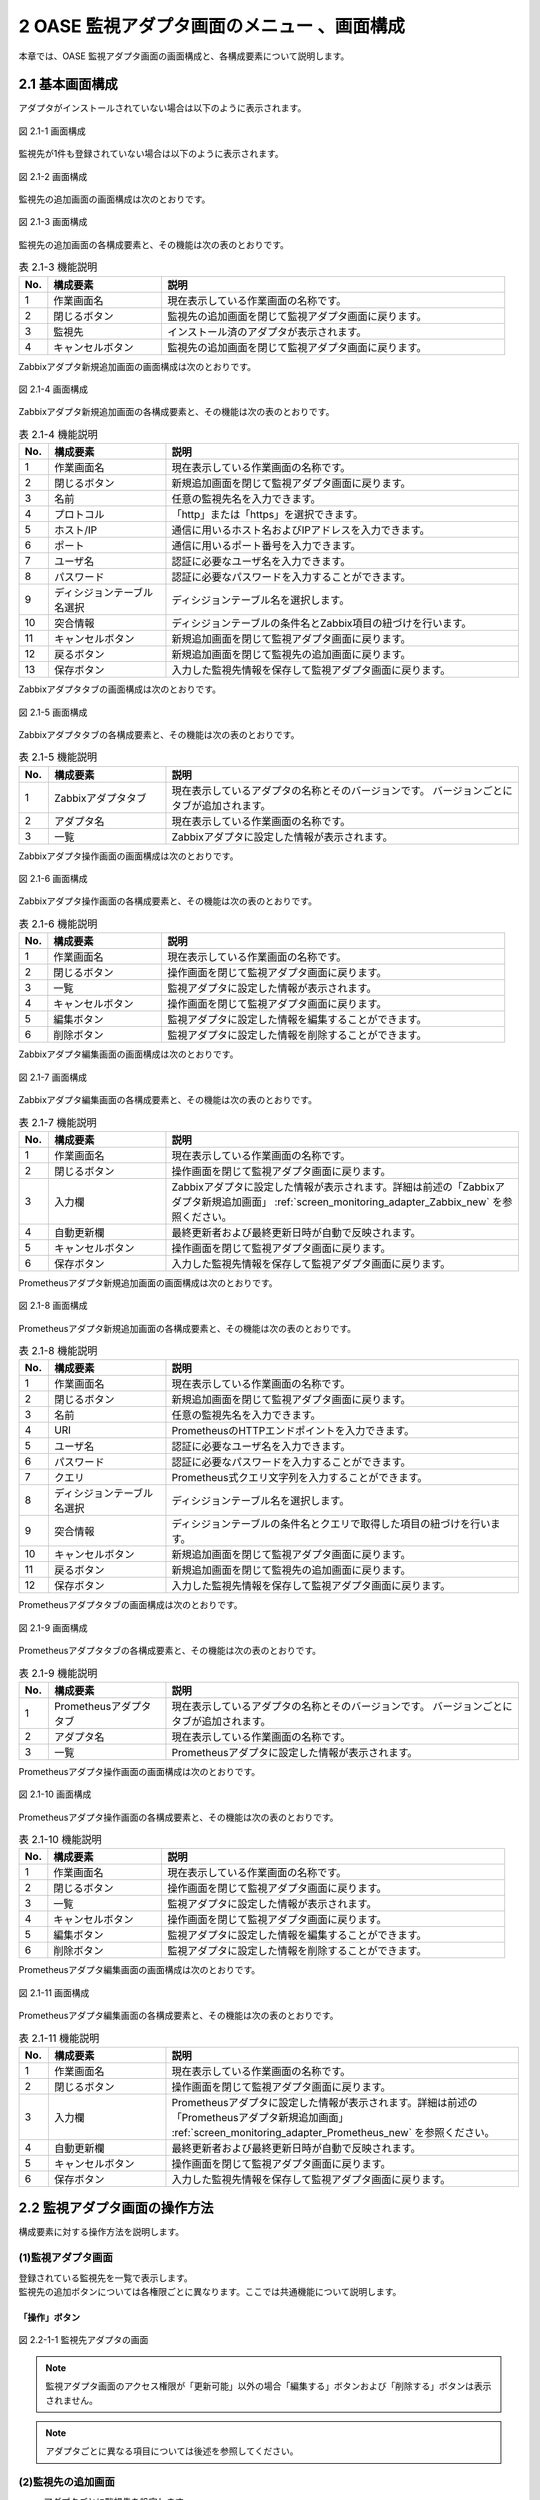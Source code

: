 ==================================================
2 OASE 監視アダプタ画面のメニュー 、画面構成
==================================================

本章では、OASE 監視アダプタ画面の画面構成と、各構成要素について説明します。


2.1 基本画面構成
================

アダプタがインストールされていない場合は以下のように表示されます。

.. figure:: ../images/monitoring_adapter/monitoring_adapter_01.png
   :scale: 100%
   :align: center

   図 2.1-1 画面構成


監視先が1件も登録されていない場合は以下のように表示されます。

.. figure:: ../images/monitoring_adapter/monitoring_adapter_02.png
   :scale: 100%
   :align: center

   図 2.1-2 画面構成


監視先の追加画面の画面構成は次のとおりです。

.. figure:: ../images/monitoring_adapter/monitoring_adapter_03.png
   :scale: 100%
   :align: center
   
   図 2.1-3 画面構成


監視先の追加画面の各構成要素と、その機能は次の表のとおりです。

.. csv-table:: 表 2.1-3 機能説明
   :header: No., 構成要素, 説明
   :widths: 5, 20, 60

   1, 作業画面名, 現在表示している作業画面の名称です。
   2, 閉じるボタン,監視先の追加画面を閉じて監視アダプタ画面に戻ります。
   3, 監視先,インストール済のアダプタが表示されます。
   4, キャンセルボタン,監視先の追加画面を閉じて監視アダプタ画面に戻ります。


Zabbixアダプタ新規追加画面の画面構成は次のとおりです。

.. _screen_monitoring_adapter_Zabbix_new:

.. figure:: ../images/monitoring_adapter/monitoring_adapter_04.png
   :scale: 100%
   :align: center

   図 2.1-4 画面構成


Zabbixアダプタ新規追加画面の各構成要素と、その機能は次の表のとおりです。


.. csv-table:: 表 2.1-4 機能説明
   :header: No., 構成要素, 説明
   :widths: 5, 20, 60

   1, 作業画面名, 現在表示している作業画面の名称です。
   2, 閉じるボタン,新規追加画面を閉じて監視アダプタ画面に戻ります。
   3, 名前,任意の監視先名を入力できます。
   4, プロトコル,「http」または「https」を選択できます。
   5, ホスト/IP,通信に用いるホスト名およびIPアドレスを入力できます。
   6, ポート,通信に用いるポート番号を入力できます。
   7, ユーザ名,認証に必要なユーザ名を入力できます。
   8, パスワード,認証に必要なパスワードを入力することができます。
   9, ディシジョンテーブル名選択,ディシジョンテーブル名を選択します。
   10, 突合情報,ディシジョンテーブルの条件名とZabbix項目の紐づけを行います。
   11, キャンセルボタン,新規追加画面を閉じて監視アダプタ画面に戻ります。
   12, 戻るボタン,新規追加画面を閉じて監視先の追加画面に戻ります。
   13, 保存ボタン,入力した監視先情報を保存して監視アダプタ画面に戻ります。


Zabbixアダプタタブの画面構成は次のとおりです。

.. figure:: ../images/monitoring_adapter/monitoring_adapter_05.png
   :scale: 100%
   :align: center

   図 2.1-5 画面構成


Zabbixアダプタタブの各構成要素と、その機能は次の表のとおりです。

.. csv-table:: 表 2.1-5 機能説明
   :header: No., 構成要素, 説明
   :widths: 5, 20, 60

   1, Zabbixアダプタタブ,現在表示しているアダプタの名称とそのバージョンです。 バージョンごとにタブが追加されます。
   2, アダプタ名,現在表示している作業画面の名称です。
   3, 一覧,Zabbixアダプタに設定した情報が表示されます。


Zabbixアダプタ操作画面の画面構成は次のとおりです。

.. figure:: ../images/monitoring_adapter/monitoring_adapter_06.png
   :scale: 100%
   :align: center

   図 2.1-6 画面構成


Zabbixアダプタ操作画面の各構成要素と、その機能は次の表のとおりです。

.. csv-table:: 表 2.1-6 機能説明
   :header: No., 構成要素, 説明
   :widths: 5, 20, 60

   1, 作業画面名,現在表示している作業画面の名称です。
   2, 閉じるボタン,操作画面を閉じて監視アダプタ画面に戻ります。
   3, 一覧,監視アダプタに設定した情報が表示されます。
   4, キャンセルボタン,操作画面を閉じて監視アダプタ画面に戻ります。
   5, 編集ボタン,監視アダプタに設定した情報を編集することができます。
   6, 削除ボタン,監視アダプタに設定した情報を削除することができます。


Zabbixアダプタ編集画面の画面構成は次のとおりです。

.. figure:: ../images/monitoring_adapter/monitoring_adapter_07.png
   :scale: 100%
   :align: center

   図 2.1-7 画面構成


Zabbixアダプタ編集画面の各構成要素と、その機能は次の表のとおりです。

.. csv-table:: 表 2.1-7 機能説明
   :header: No., 構成要素, 説明
   :widths: 5, 20, 60

   1, 作業画面名,現在表示している作業画面の名称です。
   2, 閉じるボタン,操作画面を閉じて監視アダプタ画面に戻ります。
   3, 入力欄,Zabbixアダプタに設定した情報が表示されます。詳細は前述の「Zabbixアダプタ新規追加画面」 :ref:`screen_monitoring_adapter_Zabbix_new` を参照ください。
   4, 自動更新欄,最終更新者および最終更新日時が自動で反映されます。
   5, キャンセルボタン,操作画面を閉じて監視アダプタ画面に戻ります。
   6, 保存ボタン,入力した監視先情報を保存して監視アダプタ画面に戻ります。


Prometheusアダプタ新規追加画面の画面構成は次のとおりです。

.. _screen_monitoring_adapter_Prometheus_new:

.. figure:: ../images/monitoring_adapter/monitoring_adapter_14.png
   :scale: 100%
   :align: center

   図 2.1-8 画面構成


Prometheusアダプタ新規追加画面の各構成要素と、その機能は次の表のとおりです。


.. csv-table:: 表 2.1-8 機能説明
   :header: No., 構成要素, 説明
   :widths: 5, 20, 60

   1, 作業画面名, 現在表示している作業画面の名称です。
   2, 閉じるボタン,新規追加画面を閉じて監視アダプタ画面に戻ります。
   3, 名前,任意の監視先名を入力できます。
   4, URI,PrometheusのHTTPエンドポイントを入力できます。
   5, ユーザ名,認証に必要なユーザ名を入力できます。
   6, パスワード,認証に必要なパスワードを入力することができます。
   7, クエリ,Prometheus式クエリ文字列を入力することができます。
   8, ディシジョンテーブル名選択,ディシジョンテーブル名を選択します。
   9, 突合情報,ディシジョンテーブルの条件名とクエリで取得した項目の紐づけを行います。
   10, キャンセルボタン,新規追加画面を閉じて監視アダプタ画面に戻ります。
   11, 戻るボタン,新規追加画面を閉じて監視先の追加画面に戻ります。
   12, 保存ボタン,入力した監視先情報を保存して監視アダプタ画面に戻ります。


Prometheusアダプタタブの画面構成は次のとおりです。

.. figure:: ../images/monitoring_adapter/monitoring_adapter_15.png
   :scale: 100%
   :align: center

   図 2.1-9 画面構成


Prometheusアダプタタブの各構成要素と、その機能は次の表のとおりです。

.. csv-table:: 表 2.1-9 機能説明
   :header: No., 構成要素, 説明
   :widths: 5, 20, 60

   1, Prometheusアダプタタブ,現在表示しているアダプタの名称とそのバージョンです。 バージョンごとにタブが追加されます。
   2, アダプタ名,現在表示している作業画面の名称です。
   3, 一覧,Prometheusアダプタに設定した情報が表示されます。


Prometheusアダプタ操作画面の画面構成は次のとおりです。

.. figure:: ../images/monitoring_adapter/monitoring_adapter_16.png
   :scale: 100%
   :align: center

   図 2.1-10 画面構成


Prometheusアダプタ操作画面の各構成要素と、その機能は次の表のとおりです。

.. csv-table:: 表 2.1-10 機能説明
   :header: No., 構成要素, 説明
   :widths: 5, 20, 60

   1, 作業画面名,現在表示している作業画面の名称です。
   2, 閉じるボタン,操作画面を閉じて監視アダプタ画面に戻ります。
   3, 一覧,監視アダプタに設定した情報が表示されます。
   4, キャンセルボタン,操作画面を閉じて監視アダプタ画面に戻ります。
   5, 編集ボタン,監視アダプタに設定した情報を編集することができます。
   6, 削除ボタン,監視アダプタに設定した情報を削除することができます。


Prometheusアダプタ編集画面の画面構成は次のとおりです。

.. figure:: ../images/monitoring_adapter/monitoring_adapter_17.png
   :scale: 100%
   :align: center

   図 2.1-11 画面構成


Prometheusアダプタ編集画面の各構成要素と、その機能は次の表のとおりです。

.. csv-table:: 表 2.1-11 機能説明
   :header: No., 構成要素, 説明
   :widths: 5, 20, 60

   1, 作業画面名,現在表示している作業画面の名称です。
   2, 閉じるボタン,操作画面を閉じて監視アダプタ画面に戻ります。
   3, 入力欄,Prometheusアダプタに設定した情報が表示されます。詳細は前述の「Prometheusアダプタ新規追加画面」 :ref:`screen_monitoring_adapter_Prometheus_new` を参照ください。
   4, 自動更新欄,最終更新者および最終更新日時が自動で反映されます。
   5, キャンセルボタン,操作画面を閉じて監視アダプタ画面に戻ります。
   6, 保存ボタン,入力した監視先情報を保存して監視アダプタ画面に戻ります。


2.2 監視アダプタ画面の操作方法
==================================

構成要素に対する操作方法を説明します。

(1)監視アダプタ画面
----------------------
| 登録されている監視先を一覧で表示します。
| 監視先の追加ボタンについては各権限ごとに異なります。ここでは共通機能について説明します。


「操作」ボタン
^^^^^^^^^^^^^^

.. figure:: ../images/monitoring_adapter/monitoring_adapter_18.png
   :scale: 100%
   :align: center

   図 2.2-1-1 監視先アダプタの画面

.. note::
   監視アダプタ画面のアクセス権限が「更新可能」以外の場合「編集する」ボタンおよび「削除する」ボタンは表示されません。


.. note::
   アダプタごとに異なる項目については後述を参照してください。


(2)監視先の追加画面
-------------------
* アダプタごとに監視先を設定します。
* 監視先の接続情報を新規に追加することができます。
* 監視アダプタ画面のアクセス権限が「更新可能」の場合のみ、「監視先の追加」画面を表示することができます。


.. figure:: ../images/monitoring_adapter/monitoring_adapter_08.png
   :scale: 100%
   :align: center

   図 2.2-2-1 監視先追加の画面


(3)Zabbixアダプタ
-----------------

新規追加画面
^^^^^^^^^^^^
Zabbixアダプタの監視先を新規で追加します。

.. _monitoring_adapter_Zabbix_new:

.. figure:: ../images/monitoring_adapter/monitoring_adapter_09.png
   :scale: 100%
   :align: center

   図 2.2-3-1 新規追加画面に表示されてる項目


.. csv-table:: 表 2.2-3-1 機能説明
   :header: No., 構成要素, 説明
   :widths: 5, 20, 60

   1, 閉じるボタン,新規追加画面を閉じて監視アダプタ画面に戻ります。
   2, 名前,入力必須項目です。OASEで管理する名前を設定してください。64文字以内で入力して下さい。
   3, プロトコル,接続先に合わせてプルダウンメニューから「http」および「https」を選択してください。
   4, ホスト/IP,入力必須項目です。ホスト名もしくはIPアドレスを入力して下さい。128文字以内で入力して下さい。
   5, ポート,入力必須項目です。ポート番号（0～65535）を設定してください。
   6, ユーザ名,入力必須項目です。認証可能ユーザを設定してください。64文字以内で入力して下さい。
   7, パスワード, 入力必須項目です。認証可能パスワードを設定してください。64文字以内で入力して下さい。
   8, ディシジョンテーブル名選択, テストリクエストの実施対象となるディシジョンテーブル名をプルダウンメニューから選択します。
   9, 条件名, 選択したディシジョンテーブル名の条件名が表示します。
   10, Zabbix項目, Zabbix項目を選択します。
   11, キャンセルボタン,新規追加画面を閉じて監視アダプタ画面に戻ります。
   12, 戻るボタン,新規追加画面を閉じて監視アダプタ画面に戻ります。
   13, 保存するボタン,入力した監視先情報を保存して監視アダプタ画面に戻ります。


一覧
^^^^
Zabbixアダプタの監視先が一覧で表示されます。

.. _monitoring_adapter_Zabbix_disp:

.. figure:: ../images/monitoring_adapter/monitoring_adapter_10.png
   :scale: 100%
   :align: center

   図 2.2-3-2 一覧に表示される項目


.. csv-table:: 表 2.2-3-2 機能説明
   :header: No., 構成要素, 説明
   :widths: 5, 20, 60

   1, 名前,監視先名が表示されます。
   2, プロトコル,通信に用いるプロトコルが表示されます。
   3, ホスト/IP,通信に用いるホスト名およびIPアドレスが表示されます。
   4, ポート,通信に用いるポート番号が表示されます。
   5, ユーザ名,認証に必要なユーザ名が表示されます。
   6, ディシジョンテーブル名,設定しているディシジョンテーブル名が表示されます。
   7, 最終更新者,監視先の名前、プロトコル、ホスト/IP、ポート、ユーザ名およびパスワードを更新したユーザの名前が表示されます。
   8, 最終実行日時,監視先の名前、プロトコル、ホスト/IP、ポート、ユーザ名およびパスワードを更新した日時が表示されます。


操作ボタン
^^^^^^^^^^

.. figure:: ../images/monitoring_adapter/monitoring_adapter_11.png
   :scale: 100%
   :align: center

   図 2.2-3-4 「oase_adapter」の操作ボタン遷移


詳細画面
^^^^^^^^

* 一覧にある「操作」列のボタンを押下すると、監視先の詳細が表示されます。

.. figure:: ../images/monitoring_adapter/monitoring_adapter_12.png
   :scale: 100%
   :align: center

   図 2.2-3-5 「oase_adapter」の詳細画面


編集画面
^^^^^^^^

| Zabbixアダプタの既存監視先を編集により更新します。
| 編集画面の画面構成は新規追加画面と同様です。
| 詳細は前述の「監視アダプタ画面のZabbixアダプタ新規追加画面」 :ref:`monitoring_adapter_Zabbix_new` および、「監視アダプタ画面のZabbixアダプタ一覧画面」 :ref:`monitoring_adapter_Zabbix_disp` をご参照ください。

.. figure:: ../images/monitoring_adapter/monitoring_adapter_13.png
   :scale: 100%
   :align: center

   図 2.2-3-66 「oase_adapter」の編集画面


(4)Prometheusアダプタ
---------------------

.. danger:: 注意

 | PrometheusをそのままでPrometheusアダプタを利用しますと、OASEが取得するリクエストが膨大になります。
 | Prometheus側で異常値を示すメトリクスのみアラートを上げるように設定をお願いします。

新規追加画面
^^^^^^^^^^^^
Prometheusアダプタの監視先を新規で追加します。

.. _monitoring_adapter_Prometheus_new:

.. figure:: ../images/monitoring_adapter/monitoring_adapter_19.png
   :scale: 100%
   :align: center

   図 2.2-4-1 新規追加画面に表示されてる項目


.. csv-table:: 表 2.2-4-1 機能説明
   :header: No., 構成要素, 説明
   :widths: 5, 20, 60

   1, 閉じるボタン,新規追加画面を閉じて監視アダプタ画面に戻ります。
   2, 名前,入力必須項目です。OASEで管理する名前を設定してください。64文字以内で入力して下さい。
   3, URI,入力必須項目です。接続先のHTTPエンドポイントを512文字以内で入力して下さい。
   4, クエリ,Prometheus式クエリ文字列を128文字以内で入力して下さい。
   5, ディシジョンテーブル名選択, イベントリクエストの実施対象となるディシジョンテーブル名をプルダウンメニューから選択します。
   6, 条件名, 選択したディシジョンテーブル名の条件名が表示されます。
   7, Prometheus項目, Prometheus項目を選択します。
   8, キャンセルボタン,新規追加画面を閉じて監視アダプタ画面に戻ります。
   9, 戻るボタン,新規追加画面を閉じて監視アダプタ画面に戻ります。
   10, 保存するボタン,入力した監視先情報を保存して監視アダプタ画面に戻ります。


一覧
^^^^
監視アダプタの監視先が一覧で表示されます。

.. _monitoring_adapter_Prometheus_disp:

.. figure:: ../images/monitoring_adapter/monitoring_adapter_20.png
   :scale: 100%
   :align: center

   図 2.2-4-2 一覧に表示される項目


.. csv-table:: 表 2.2-4-2 機能説明
   :header: No., 構成要素, 説明
   :widths: 5, 20, 60

   1, 名前,監視先名が表示されます。
   2, URI,接続先のHTTPエンドポイントが表示されます。
   3, クエリ,値を取得するPrometheus式クエリ文字列が表示されます。
   4, ディシジョンテーブル名,設定しているディシジョンテーブル名が表示されます。
   5, 最終更新者,監視先の名前、プロトコル、ホスト/IP、ポート、ユーザ名およびパスワードを更新したユーザの名前が表示されます。
   6, 最終実行日時,監視先の名前、プロトコル、ホスト/IP、ポート、ユーザ名およびパスワードを更新した日時が表示されます。


操作ボタン
^^^^^^^^^^

.. figure:: ../images/monitoring_adapter/monitoring_adapter_18.png
   :scale: 100%
   :align: center

   図 2.2-4-3 「prometheus_adapter」の操作ボタン遷移


詳細画面
^^^^^^^^

* 一覧にある「操作」列のボタンを押下すると、監視先の詳細が表示されます。

.. figure:: ../images/monitoring_adapter/monitoring_adapter_21.png
   :scale: 100%
   :align: center

   図 2.2-4-4 「prometheus_adapter」の詳細画面


編集画面
^^^^^^^^

| Prometheusアダプタの既存監視先を編集により更新します。
| 編集画面の画面構成は新規追加画面と同様です。
| 詳細は前述の「監視アダプタ画面のPrometheusアダプタ新規追加画面」 :ref:`monitoring_adapter_Prometheus_new` および、「監視アダプタ画面のPrometheusアダプタ一覧画面」 :ref:`monitoring_adapter_Prometheus_disp` をご参照ください。

.. figure:: ../images/monitoring_adapter/monitoring_adapter_22.png
   :scale: 100%
   :align: center

   図 2.2-4-5 「prometheus_adapter」の編集画面


